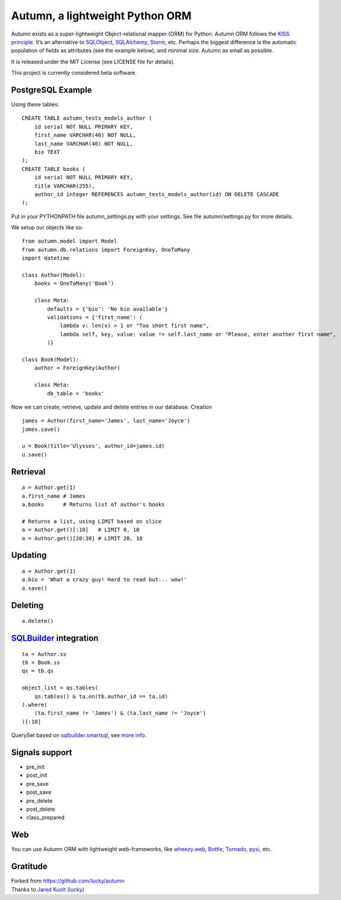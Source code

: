 =================================
Autumn, a lightweight Python ORM
=================================

Autumn exists as a super-lightweight Object-relational mapper (ORM) for Python.
Autumn ORM follows the `KISS principle <http://en.wikipedia.org/wiki/KISS_principle>`_.
It’s an alternative to `SQLObject <http://www.sqlobject.org/>`_,
`SQLAlchemy <http://www.sqlalchemy.org/>`_, `Storm <https://storm.canonical.com/>`_,
etc.
Perhaps the biggest difference is the automatic population of fields as
attributes (see the example below), and minimal size.
Autumn as small as possible.

It is released under the MIT License (see LICENSE file for details).

This project is currently considered beta software.

PostgreSQL Example
===================

Using these tables:

::

    CREATE TABLE autumn_tests_models_author (
        id serial NOT NULL PRIMARY KEY,
        first_name VARCHAR(40) NOT NULL,
        last_name VARCHAR(40) NOT NULL,
        bio TEXT
    );
    CREATE TABLE books (
        id serial NOT NULL PRIMARY KEY,
        title VARCHAR(255),
        author_id integer REFERENCES autumn_tests_models_author(id) ON DELETE CASCADE
    );

Put in your PYTHONPATH file autumn_settings.py with your settings.
See file autumn/settings.py for more details.

We setup our objects like so:

::

    from autumn.model import Model
    from autumn.db.relations import ForeignKey, OneToMany
    import datetime

    class Author(Model):
        books = OneToMany('Book')

        class Meta:
            defaults = {'bio': 'No bio available'}
            validations = {'first_name': (
                lambda v: len(v) > 1 or "Too short first name",
                lambda self, key, value: value != self.last_name or "Please, enter another first name",
            )}

    class Book(Model):
        author = ForeignKey(Author)

        class Meta:
            db_table = 'books'

Now we can create, retrieve, update and delete entries in our database.
Creation

::

    james = Author(first_name='James', last_name='Joyce')
    james.save()

    u = Book(title='Ulysses', author_id=james.id)
    u.save()

Retrieval
==========

::

    a = Author.get(1)
    a.first_name # James
    a.books      # Returns list of author's books

    # Returns a list, using LIMIT based on slice
    a = Author.get()[:10]   # LIMIT 0, 10
    a = Author.get()[20:30] # LIMIT 20, 10

Updating
=========

::

    a = Author.get(1)
    a.bio = 'What a crazy guy! Hard to read but... wow!'
    a.save()

Deleting
=========

::

    a.delete()

`SQLBuilder <https://bitbucket.org/evotech/sqlbuilder/overview>`_ integration
===============================================================================

::

    ta = Author.ss
    tb = Book.ss
    qs = tb.qs

    object_list = qs.tables(
        qs.tables() & ta.on(tb.author_id == ta.id)
    ).where(
        (ta.first_name != 'James') & (ta.last_name != 'Joyce')
    )[:10]

QuerySet based on `sqlbuilder.smartsql <https://bitbucket.org/evotech/sqlbuilder/src/tip/sqlbuilder/smartsql>`_, see `more info <https://bitbucket.org/evotech/sqlbuilder/overview>`_.

Signals support
================

* pre_init
* post_init
* pre_save
* post_save
* pre_delete
* post_delete
* class_prepared

Web
====

You can use Autumn ORM with lightweight web-frameworks, like `wheezy.web <https://bitbucket.org/akorn/wheezy.web>`_, `Bottle <http://bottlepy.org/>`_, `Tornado <http://www.tornadoweb.org/>`_, `pysi <https://bitbucket.org/imbolc/pysi>`_, etc.

Gratitude
==========

| Forked from `https://github.com/lucky/autumn <https://github.com/lucky/autumn>`_
| Thanks to `Jared Kuolt (lucky) <https://github.com/lucky>`_
